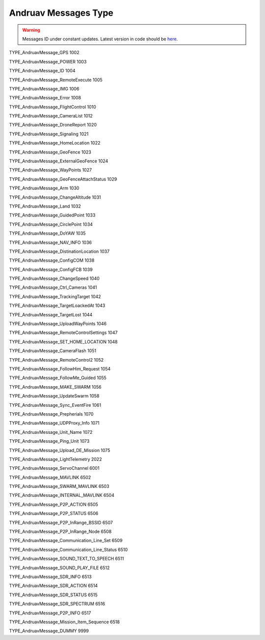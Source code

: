 .. _andruav-communication-protocol-messages:


=====================
Andruav Messages Type
=====================


.. warning::
    Messages ID under constant updates. Latest version in code should be `here <https://github.com/DroneEngage/droneengage_communication/blob/master/src/messages.hpp>`_.


TYPE_AndruavMessage_GPS                     1002

TYPE_AndruavMessage_POWER                   1003

TYPE_AndruavMessage_ID 	                    1004

TYPE_AndruavMessage_RemoteExecute 		    1005

TYPE_AndruavMessage_IMG                     1006

TYPE_AndruavMessage_Error                   1008    

TYPE_AndruavMessage_FlightControl           1010

TYPE_AndruavMessage_CameraList 			    1012  

TYPE_AndruavMessage_DroneReport             1020

TYPE_AndruavMessage_Signaling               1021

TYPE_AndruavMessage_HomeLocation            1022

TYPE_AndruavMessage_GeoFence                1023

TYPE_AndruavMessage_ExternalGeoFence        1024

TYPE_AndruavMessage_WayPoints               1027

TYPE_AndruavMessage_GeoFenceAttachStatus    1029

TYPE_AndruavMessage_Arm                     1030

TYPE_AndruavMessage_ChangeAltitude          1031

TYPE_AndruavMessage_Land                    1032

TYPE_AndruavMessage_GuidedPoint             1033

TYPE_AndruavMessage_CirclePoint             1034

TYPE_AndruavMessage_DoYAW                   1035

TYPE_AndruavMessage_NAV_INFO                1036

TYPE_AndruavMessage_DistinationLocation     1037

TYPE_AndruavMessage_ConfigCOM               1038

TYPE_AndruavMessage_ConfigFCB               1039

TYPE_AndruavMessage_ChangeSpeed             1040

TYPE_AndruavMessage_Ctrl_Cameras            1041

TYPE_AndruavMessage_TrackingTarget          1042

TYPE_AndruavMessage_TargetLoackedAt         1043

TYPE_AndruavMessage_TargetLost              1044

TYPE_AndruavMessage_UploadWayPoints         1046

TYPE_AndruavMessage_RemoteControlSettings	1047

TYPE_AndruavMessage_SET_HOME_LOCATION       1048

TYPE_AndruavMessage_CameraFlash		        1051

TYPE_AndruavMessage_RemoteControl2		    1052

TYPE_AndruavMessage_FollowHim_Request       1054

TYPE_AndruavMessage_FollowMe_Guided         1055

TYPE_AndruavMessage_MAKE_SWARM              1056

TYPE_AndruavMessage_UpdateSwarm             1058

TYPE_AndruavMessage_Sync_EventFire          1061

TYPE_AndruavMessage_Prepherials             1070

TYPE_AndruavMessage_UDPProxy_Info           1071

TYPE_AndruavMessage_Unit_Name               1072

TYPE_AndruavMessage_Ping_Unit                   1073

TYPE_AndruavMessage_Upload_DE_Mission           1075

TYPE_AndruavMessage_LightTelemetry              2022

TYPE_AndruavMessage_ServoChannel                6001

TYPE_AndruavMessage_MAVLINK                     6502

TYPE_AndruavMessage_SWARM_MAVLINK               6503

TYPE_AndruavMessage_INTERNAL_MAVLINK            6504

TYPE_AndruavMessage_P2P_ACTION                  6505

TYPE_AndruavMessage_P2P_STATUS                  6506

TYPE_AndruavMessage_P2P_InRange_BSSID           6507

TYPE_AndruavMessage_P2P_InRange_Node            6508

TYPE_AndruavMessage_Communication_Line_Set          6509

TYPE_AndruavMessage_Communication_Line_Status       6510

TYPE_AndruavMessage_SOUND_TEXT_TO_SPEECH            6511

TYPE_AndruavMessage_SOUND_PLAY_FILE                 6512

TYPE_AndruavMessage_SDR_INFO                        6513

TYPE_AndruavMessage_SDR_ACTION                      6514

TYPE_AndruavMessage_SDR_STATUS                      6515

TYPE_AndruavMessage_SDR_SPECTRUM                    6516

TYPE_AndruavMessage_P2P_INFO                        6517

TYPE_AndruavMessage_Mission_Item_Sequence           6518

TYPE_AndruavMessage_DUMMY                           9999
